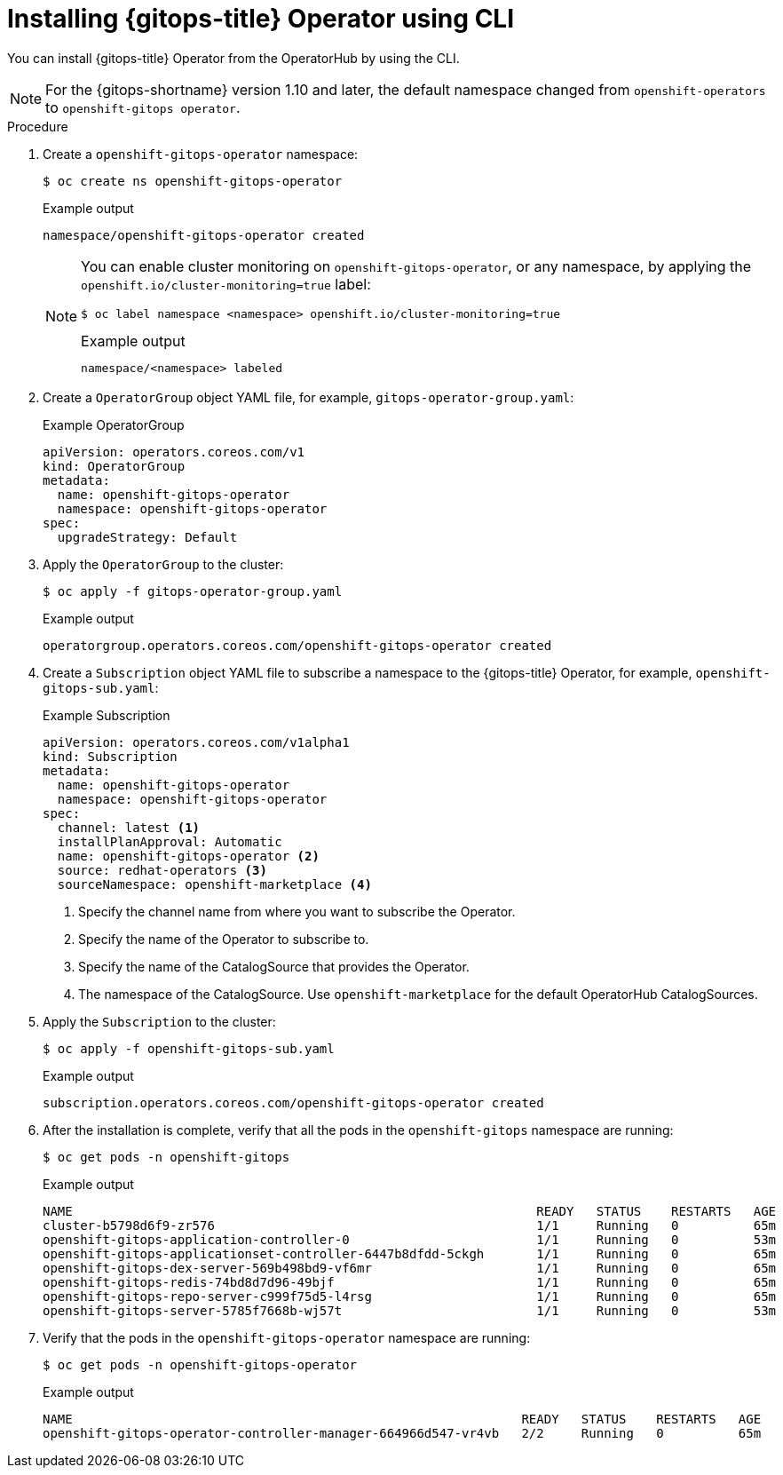 // Module is included in the following assemblies:
//
// * installing_gitops/installing-openshift-gitops.adoc

:_mod-docs-content-type: PROCEDURE
[id="installing-gitops-operator-using-cli_{context}"]
= Installing {gitops-title} Operator using CLI

You can install {gitops-title} Operator from the OperatorHub by using the CLI.

[NOTE]
====
For the {gitops-shortname} version 1.10 and later, the default namespace changed from `openshift-operators` to `openshift-gitops operator`.
====

.Procedure

. Create a `openshift-gitops-operator` namespace:
+
[source,terminal]
----
$ oc create ns openshift-gitops-operator
----
+
.Example output
[source,terminal]
----
namespace/openshift-gitops-operator created
----
+
[NOTE]
====
You can enable cluster monitoring on `openshift-gitops-operator`, or any namespace, by applying the `openshift.io/cluster-monitoring=true` label:

[source,terminal]
----
$ oc label namespace <namespace> openshift.io/cluster-monitoring=true
----

.Example output
[source,terminal]
----
namespace/<namespace> labeled
----
====

. Create a `OperatorGroup` object YAML file, for example, `gitops-operator-group.yaml`:
+
.Example OperatorGroup
[source,yaml]
----
apiVersion: operators.coreos.com/v1
kind: OperatorGroup
metadata:
  name: openshift-gitops-operator
  namespace: openshift-gitops-operator
spec:
  upgradeStrategy: Default
----

. Apply the `OperatorGroup` to the cluster:
+
[source,terminal]
----
$ oc apply -f gitops-operator-group.yaml
----
+
.Example output
[source,terminal]
----
operatorgroup.operators.coreos.com/openshift-gitops-operator created
----

. Create a `Subscription` object YAML file to subscribe a namespace to the {gitops-title} Operator, for example, `openshift-gitops-sub.yaml`:
+
.Example Subscription
[source,yaml]
----
apiVersion: operators.coreos.com/v1alpha1
kind: Subscription
metadata:
  name: openshift-gitops-operator
  namespace: openshift-gitops-operator
spec:
  channel: latest <1>
  installPlanApproval: Automatic
  name: openshift-gitops-operator <2>
  source: redhat-operators <3>
  sourceNamespace: openshift-marketplace <4> 
----
<1> Specify the channel name from where you want to subscribe the Operator.
<2> Specify the name of the Operator to subscribe to.
<3> Specify the name of the CatalogSource that provides the Operator.
<4> The namespace of the CatalogSource. Use `openshift-marketplace` for the default OperatorHub CatalogSources.

. Apply the `Subscription` to the cluster:
+
[source,terminal]
----
$ oc apply -f openshift-gitops-sub.yaml
----
+
.Example output
[source,terminal]
----
subscription.operators.coreos.com/openshift-gitops-operator created
----

. After the installation is complete, verify that all the pods in the `openshift-gitops` namespace are running:
+
[source,terminal]
----
$ oc get pods -n openshift-gitops
----
+
.Example output
[source,terminal]
----
NAME                                                      	  READY   STATUS    RESTARTS   AGE
cluster-b5798d6f9-zr576                                   	  1/1 	  Running   0          65m
openshift-gitops-application-controller-0                 	  1/1 	  Running   0          53m
openshift-gitops-applicationset-controller-6447b8dfdd-5ckgh       1/1 	  Running   0          65m
openshift-gitops-dex-server-569b498bd9-vf6mr                      1/1     Running   0          65m
openshift-gitops-redis-74bd8d7d96-49bjf                   	  1/1 	  Running   0          65m
openshift-gitops-repo-server-c999f75d5-l4rsg              	  1/1 	  Running   0          65m
openshift-gitops-server-5785f7668b-wj57t                  	  1/1 	  Running   0          53m
----

. Verify that the pods in the `openshift-gitops-operator` namespace are running:
+
[source,terminal]
----
$ oc get pods -n openshift-gitops-operator
----
+
.Example output
[source,terminal]
----
NAME                                                            READY   STATUS    RESTARTS   AGE
openshift-gitops-operator-controller-manager-664966d547-vr4vb   2/2     Running   0          65m
----

